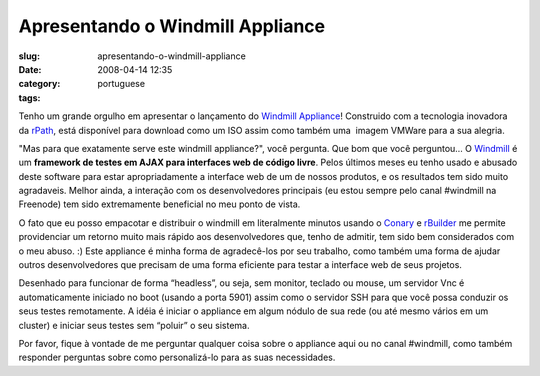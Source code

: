 Apresentando o Windmill Appliance
#################################
:slug: apresentando-o-windmill-appliance
:date: 2008-04-14 12:35
:category:
:tags: portuguese

Tenho um grande orgulho em apresentar o lançamento do `Windmill
Appliance <http://www.rpath.org/rbuilder/project/windmill/releases>`__!
Construido com a tecnologia inovadora da
`rPath <http://www.rpath.com>`__, está disponível para download como um
ISO assim como também uma  imagem VMWare para a sua alegria.

"Mas para que exatamente serve este windmill appliance?", você pergunta.
Que bom que você perguntou… O
`Windmill <http://windmill.osafoundation.org/>`__ é um **framework de
testes em AJAX para interfaces web de código livre**. Pelos últimos
meses eu tenho usado e abusado deste software para estar apropriadamente
a interface web de um de nossos produtos, e os resultados tem sido muito
agradaveis. Melhor ainda, a interação com os desenvolvedores principais
(eu estou sempre pelo canal #windmill na Freenode) tem sido extremamente
beneficial no meu ponto de vista.

O fato que eu posso empacotar e distribuir o windmill em literalmente
minutos usando o `Conary <http://wiki.rpath.com/wiki/Conary>`__ e
`rBuilder <http://www.rpath.com/corp/products-rbuilder.html>`__ me
permite providenciar um retorno muito mais rápido aos desenvolvedores
que, tenho de admitir, tem sido bem considerados com o meu abuso. :)
Este appliance é minha forma de agradecê-los por seu trabalho, como
também uma forma de ajudar outros desenvolvedores que precisam de uma
forma eficiente para testar a interface web de seus projetos.

Desenhado para funcionar de forma “headless”, ou seja, sem monitor,
teclado ou mouse, um servidor Vnc é automaticamente iniciado no boot
(usando a porta 5901) assim como o servidor SSH para que você possa
conduzir os seus testes remotamente. A idéia é iniciar o appliance em
algum nódulo de sua rede (ou até mesmo vários em um cluster) e iniciar
seus testes sem “poluir” o seu sistema.

Por favor, fique à vontade de me perguntar qualquer coisa sobre o
appliance aqui ou no canal #windmill, como também responder perguntas
sobre como personalizá-lo para as suas necessidades.
